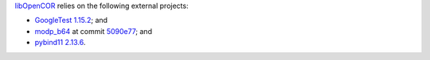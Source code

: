`libOpenCOR <https://opencor.ws/libopencor/index.html>`__ relies on the following external projects:

- `GoogleTest <https://github.com/google/googletest>`__ `1.15.2 <https://github.com/google/googletest/releases/tag/v1.15.2>`__; and
- `modp_b64 <https://chromium.googlesource.com/chromium/src/third_party/modp_b64/>`__ at commit `5090e77 <https://chromium.googlesource.com/chromium/src/third_party/modp_b64/+/5090e77f6108f36fa3663c985624f83851e3ada4>`__; and
- `pybind11 <https://github.com/pybind/pybind11>`__ `2.13.6 <https://github.com/pybind/pybind11/releases/tag/v2.13.6>`__.
